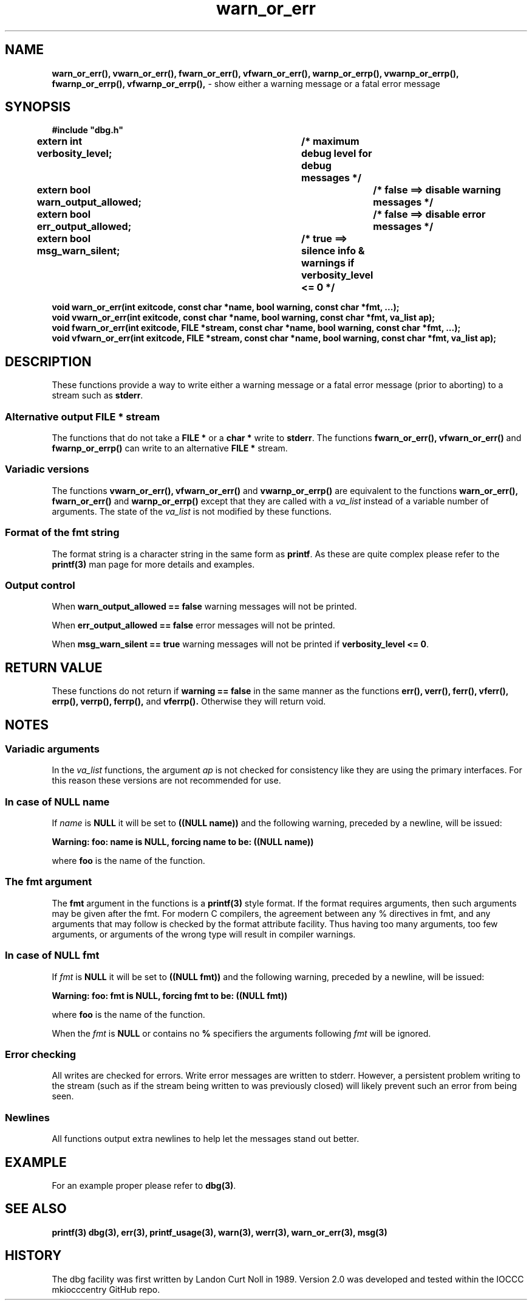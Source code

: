 .\" section 3 man page for warn_or_err
.\"
.\" This man page was first written by Cody Boone Ferguson for the IOCCC
.\" in 2022. The man page is dedicated to Grace Hopper who popularised the
.\" term 'debugging' after a real moth in a mainframe was causing it to
.\" malfunction (the term had already existed but she made it popular
.\" because of actually removing an insect that was causing a malfunction).
.\"
.\" Humour impairment is not virtue nor is it a vice, it's just plain
.\" wrong: almost as wrong as JSON spec mis-features and C++ obfuscation! :-)
.\"
.\" "Share and Enjoy!"
.\"     --  Sirius Cybernetics Corporation Complaints Division, JSON spec department. :-)
.\"
.TH warn_or_err 3  "26 January 2023" "warn_or_err"
.SH NAME
.BR warn_or_err(),
.BR vwarn_or_err(),
.BR fwarn_or_err(),
.BR vfwarn_or_err(),
.BR warnp_or_errp(),
.BR vwarnp_or_errp(),
.BR fwarnp_or_errp(),
.BR vfwarnp_or_errp(),
\- show either a warning message or a fatal error message
.SH SYNOPSIS
\fB#include "dbg.h"\fP
.sp
.BI "extern int verbosity_level;		/* maximum debug level for debug messages */"
.br
.BI "extern bool warn_output_allowed;		/* false ==> disable warning messages */"
.br
.BI "extern bool err_output_allowed;		/* false ==> disable error messages */"
.br
.BI "extern bool msg_warn_silent;		/* true ==> silence info & warnings if verbosity_level <= 0 */"
.sp
.BI "void warn_or_err(int exitcode, const char *name, bool warning, const char *fmt, ...);"
.br
.BI "void vwarn_or_err(int exitcode, const char *name, bool warning, const char *fmt, va_list ap);
.br
.BI "void fwarn_or_err(int exitcode, FILE *stream, const char *name, bool warning, const char *fmt, ...);"
.br
.BI "void vfwarn_or_err(int exitcode, FILE *stream, const char *name, bool warning, const char *fmt, va_list ap);"
.SH DESCRIPTION
These functions provide a way to write either a warning message or a fatal error message (prior to aborting) to a stream such as \fBstderr\fP.
.SS Alternative output \fBFILE *\fP stream
The functions that do not take a \fBFILE *\fP or a \fBchar *\fP write to \fBstderr\fP.
The functions
.BR fwarn_or_err(),
.BR vfwarn_or_err()
and
.BR fwarnp_or_errp()
can write to an alternative \fBFILE *\fP stream.
.SS Variadic versions
.PP
The functions
.BR vwarn_or_err(),
.BR vfwarn_or_err()
and
.BR vwarnp_or_errp()
are equivalent to the functions
.BR warn_or_err(),
.BR fwarn_or_err()
and
.BR warnp_or_errp()
except that they are called with a \fIva_list\fP instead of a variable number of arguments.
The state of the \fIva_list\fP is not modified by these functions.
.SS Format of the fmt string
The format string is a character string in the same form as \fBprintf\fP.
As these are quite complex please refer to the \fBprintf(3)\fP man page for more details and examples.
.SS Output control
.PP
When \fBwarn_output_allowed == false\fP warning messages will not be printed.
.sp
When \fBerr_output_allowed == false\fP error messages will not be printed.
.sp
When \fBmsg_warn_silent == true\fP warning messages will not be printed if \fBverbosity_level <= 0\fP.
.SH RETURN VALUE
.PP
These functions do not return if \fBwarning == false\fP in the same manner as the functions
.BR err(),
.BR verr(),
.BR ferr(),
.BR vferr(),
.BR errp(),
.BR verrp(),
.BR ferrp(),
and
.BR vferrp().
Otherwise they will return void.
.SH NOTES
.SS Variadic arguments
In the \fIva_list\fP functions, the argument \fIap\fP is not checked for consistency like they are using the primary interfaces.
For this reason these versions are not recommended for use.
.SS In case of NULL name
If \fIname\fP is \fBNULL\fP it will be set to
.BR "((NULL name))"
and the following warning, preceded by a newline, will be issued:
.sp
.BI "Warning: foo: name is NULL, forcing name to be: ((NULL name))"
.sp
where \fBfoo\fP is the name of the function.
.SS The fmt argument
The \fBfmt\fP argument in the functions is a \fBprintf(3)\fP style format.
If the format requires arguments, then such arguments may be given after the fmt.
For modern C compilers, the agreement between any % directives in fmt, and any arguments that may follow is checked by the format attribute facility.
Thus having too many arguments, too few arguments, or arguments of the wrong type will result in compiler warnings.
.SS In case of NULL fmt
If \fIfmt\fP is \fBNULL\fP it will be set to
.BR "((NULL fmt))"
and the following warning, preceded by a newline, will be issued:
.sp
.BI "Warning: foo: fmt is NULL, forcing fmt to be: ((NULL fmt))"
.sp
where \fBfoo\fP is the name of the function.
.sp
When the \fIfmt\fP is \fBNULL\fP or contains no \fB%\fP specifiers the arguments following \fIfmt\fP will be ignored.
.SS Error checking
All writes are checked for errors.
Write error messages are written to stderr.
However, a persistent problem writing to the stream (such as if the stream being written to was previously closed) will likely prevent such an error from being seen.
.SS Newlines
All functions output extra newlines to help let the messages stand out better.
.SH EXAMPLE
.PP
For an example proper please refer to \fBdbg(3)\fP.
.SH SEE ALSO
.BR printf(3)
.BR dbg(3),
.BR err(3),
.BR printf_usage(3),
.BR warn(3),
.BR werr(3),
.BR warn_or_err(3),
.BR msg(3)
.SH HISTORY
The dbg facility was first written by Landon Curt Noll in 1989.
Version 2.0 was developed and tested within the IOCCC mkiocccentry GitHub repo.
